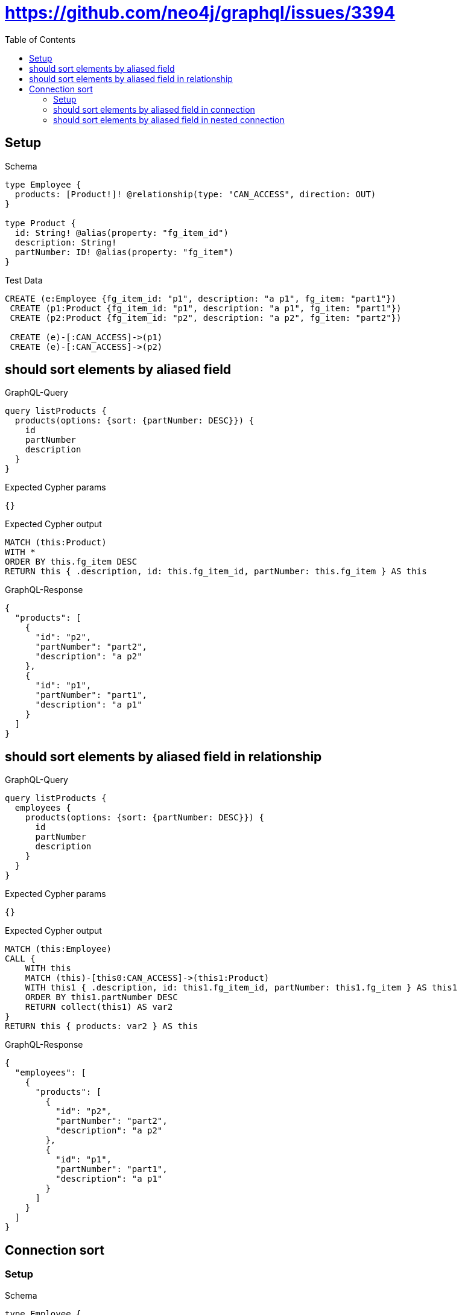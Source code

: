 // This file was generated by the Test-Case extractor of neo4j-graphql
:toc:
:toclevels: 42

= https://github.com/neo4j/graphql/issues/3394

== Setup

.Schema
[source,graphql,schema=true]
----
type Employee {
  products: [Product!]! @relationship(type: "CAN_ACCESS", direction: OUT)
}

type Product {
  id: String! @alias(property: "fg_item_id")
  description: String!
  partNumber: ID! @alias(property: "fg_item")
}
----

.Test Data
[source,cypher,test-data=true]
----
CREATE (e:Employee {fg_item_id: "p1", description: "a p1", fg_item: "part1"})
 CREATE (p1:Product {fg_item_id: "p1", description: "a p1", fg_item: "part1"})
 CREATE (p2:Product {fg_item_id: "p2", description: "a p2", fg_item: "part2"})

 CREATE (e)-[:CAN_ACCESS]->(p1)
 CREATE (e)-[:CAN_ACCESS]->(p2)
----

== should sort elements by aliased field

.GraphQL-Query
[source,graphql,request=true]
----
query listProducts {
  products(options: {sort: {partNumber: DESC}}) {
    id
    partNumber
    description
  }
}
----

.Expected Cypher params
[source,json]
----
{}
----

.Expected Cypher output
[source,cypher]
----
MATCH (this:Product)
WITH *
ORDER BY this.fg_item DESC
RETURN this { .description, id: this.fg_item_id, partNumber: this.fg_item } AS this
----

.GraphQL-Response
[source,json,response=true]
----
{
  "products": [
    {
      "id": "p2",
      "partNumber": "part2",
      "description": "a p2"
    },
    {
      "id": "p1",
      "partNumber": "part1",
      "description": "a p1"
    }
  ]
}
----

== should sort elements by aliased field in relationship

.GraphQL-Query
[source,graphql,request=true]
----
query listProducts {
  employees {
    products(options: {sort: {partNumber: DESC}}) {
      id
      partNumber
      description
    }
  }
}
----

.Expected Cypher params
[source,json]
----
{}
----

.Expected Cypher output
[source,cypher]
----
MATCH (this:Employee)
CALL {
    WITH this
    MATCH (this)-[this0:CAN_ACCESS]->(this1:Product)
    WITH this1 { .description, id: this1.fg_item_id, partNumber: this1.fg_item } AS this1
    ORDER BY this1.partNumber DESC
    RETURN collect(this1) AS var2
}
RETURN this { products: var2 } AS this
----

.GraphQL-Response
[source,json,response=true]
----
{
  "employees": [
    {
      "products": [
        {
          "id": "p2",
          "partNumber": "part2",
          "description": "a p2"
        },
        {
          "id": "p1",
          "partNumber": "part1",
          "description": "a p1"
        }
      ]
    }
  ]
}
----

== Connection sort

=== Setup

.Schema
[source,graphql,schema=true]
----
type Employee {
  products: [Product!]! @relationship(type: "CAN_ACCESS", direction: OUT)
}

type Product {
  id: String! @alias(property: "fg_item_id")
  description: String!
  partNumber: ID! @alias(property: "fg_item")
}
----

.Test Data
[source,cypher,test-data=true]
----
CREATE (e:Employee {fg_item_id: "p1", description: "a p1", fg_item: "part1"})
 CREATE (p1:Product {fg_item_id: "p1", description: "a p1", fg_item: "part1"})
 CREATE (p2:Product {fg_item_id: "p2", description: "a p2", fg_item: "part2"})

 CREATE (e)-[:CAN_ACCESS]->(p1)
 CREATE (e)-[:CAN_ACCESS]->(p2)
----

=== should sort elements by aliased field in connection

.GraphQL-Query
[source,graphql,request=true]
----
query listProducts {
  productsConnection(sort: {partNumber: DESC}) {
    edges {
      node {
        id
        partNumber
        description
      }
    }
  }
}
----

.Expected Cypher params
[source,json]
----
{}
----

.Expected Cypher output
[source,cypher]
----
MATCH (this0:Product)
WITH collect({ node: this0 }) AS edges
WITH edges, size(edges) AS totalCount
CALL {
    WITH edges
    UNWIND edges AS edge
    WITH edge.node AS this0
    WITH *
    ORDER BY this0.fg_item DESC
    RETURN collect({ node: { id: this0.fg_item_id, partNumber: this0.fg_item, description: this0.description, __typename: "Product" } }) AS var1
}
RETURN { edges: var1, totalCount: totalCount } AS this
----

.GraphQL-Response
[source,json,response=true]
----
{
  "productsConnection": {
    "edges": [
      {
        "node": {
          "id": "p2",
          "partNumber": "part2",
          "description": "a p2"
        }
      },
      {
        "node": {
          "id": "p1",
          "partNumber": "part1",
          "description": "a p1"
        }
      }
    ]
  }
}
----

=== should sort elements by aliased field in nested  connection

.GraphQL-Query
[source,graphql,request=true]
----
query listProducts {
  employees {
    productsConnection(sort: {node: {partNumber: DESC}}) {
      edges {
        node {
          id
          partNumber
          description
        }
      }
    }
  }
}
----

.Expected Cypher params
[source,json]
----
{}
----

.Expected Cypher output
[source,cypher]
----
MATCH (this:Employee)
CALL {
    WITH this
    MATCH (this)-[this0:CAN_ACCESS]->(this1:Product)
    WITH collect({ node: this1, relationship: this0 }) AS edges
    WITH edges, size(edges) AS totalCount
    CALL {
        WITH edges
        UNWIND edges AS edge
        WITH edge.node AS this1, edge.relationship AS this0
        WITH *
        ORDER BY this1.fg_item DESC
        RETURN collect({ node: { id: this1.fg_item_id, partNumber: this1.fg_item, description: this1.description, __typename: "Product" } }) AS var2
    }
    RETURN { edges: var2, totalCount: totalCount } AS var3
}
RETURN this { productsConnection: var3 } AS this
----

.GraphQL-Response
[source,json,response=true]
----
{
  "employees": [
    {
      "productsConnection": {
        "edges": [
          {
            "node": {
              "id": "p2",
              "partNumber": "part2",
              "description": "a p2"
            }
          },
          {
            "node": {
              "id": "p1",
              "partNumber": "part1",
              "description": "a p1"
            }
          }
        ]
      }
    }
  ]
}
----
